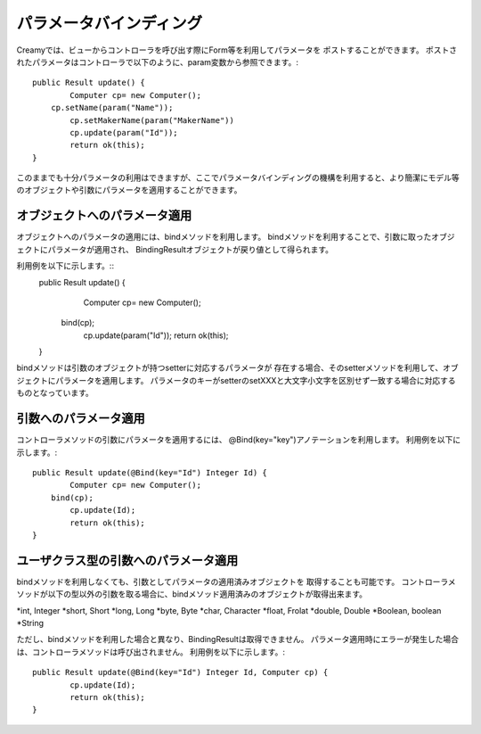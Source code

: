 =============================================
パラメータバインディング
=============================================

Creamyでは、ビューからコントローラを呼び出す際にForm等を利用してパラメータを
ポストすることができます。
ポストされたパラメータはコントローラで以下のように、param変数から参照できます。::
	public Result update() {
		Computer cp= new Computer();
	    cp.setName(param("Name"));
		cp.setMakerName(param("MakerName"))
		cp.update(param("Id"));
		return ok(this);
	}


このままでも十分パラメータの利用はできますが、ここでパラメータバインディングの機構を利用すると、より簡潔にモデル等のオブジェクトや引数にパラメータを適用することができます。

オブジェクトへのパラメータ適用
------------------------------
オブジェクトへのパラメータの適用には、bindメソッドを利用します。
bindメソッドを利用することで、引数に取ったオブジェクトにパラメータが適用され、
BindingResultオブジェクトが戻り値として得られます。

利用例を以下に示します。::
	public Result update() {
		Computer cp= new Computer();
	    bind(cp);
		cp.update(param("Id"));
		return ok(this);
	}
	
bindメソッドは引数のオブジェクトが持つsetterに対応するパラメータが
存在する場合、そのsetterメソッドを利用して、オブジェクトにパラメータを適用します。
パラメータのキーがsetterのsetXXXと大文字小文字を区別せず一致する場合に対応するものとなっています。


引数へのパラメータ適用
------------------------------
コントローラメソッドの引数にパラメータを適用するには、
@Bind(key="key")アノテーションを利用します。
利用例を以下に示します。::
	public Result update(@Bind(key="Id") Integer Id) {
		Computer cp= new Computer();
	    bind(cp);
		cp.update(Id);
		return ok(this);
	}

ユーザクラス型の引数へのパラメータ適用
------------------------------
bindメソッドを利用しなくても、引数としてパラメータの適用済みオブジェクトを
取得することも可能です。
コントローラメソッドが以下の型以外の引数を取る場合に、bindメソッド適用済みのオブジェクトが取得出来ます。

*int, Integer
*short, Short
*long, Long
*byte, Byte
*char, Character
*float, Frolat
*double, Double
*Boolean, boolean
*String

ただし、bindメソッドを利用した場合と異なり、BindingResultは取得できません。
パラメータ適用時にエラーが発生した場合は、コントローラメソッドは呼び出されません。
利用例を以下に示します。::
	public Result update(@Bind(key="Id") Integer Id, Computer cp) {
		cp.update(Id);
		return ok(this);
	}
